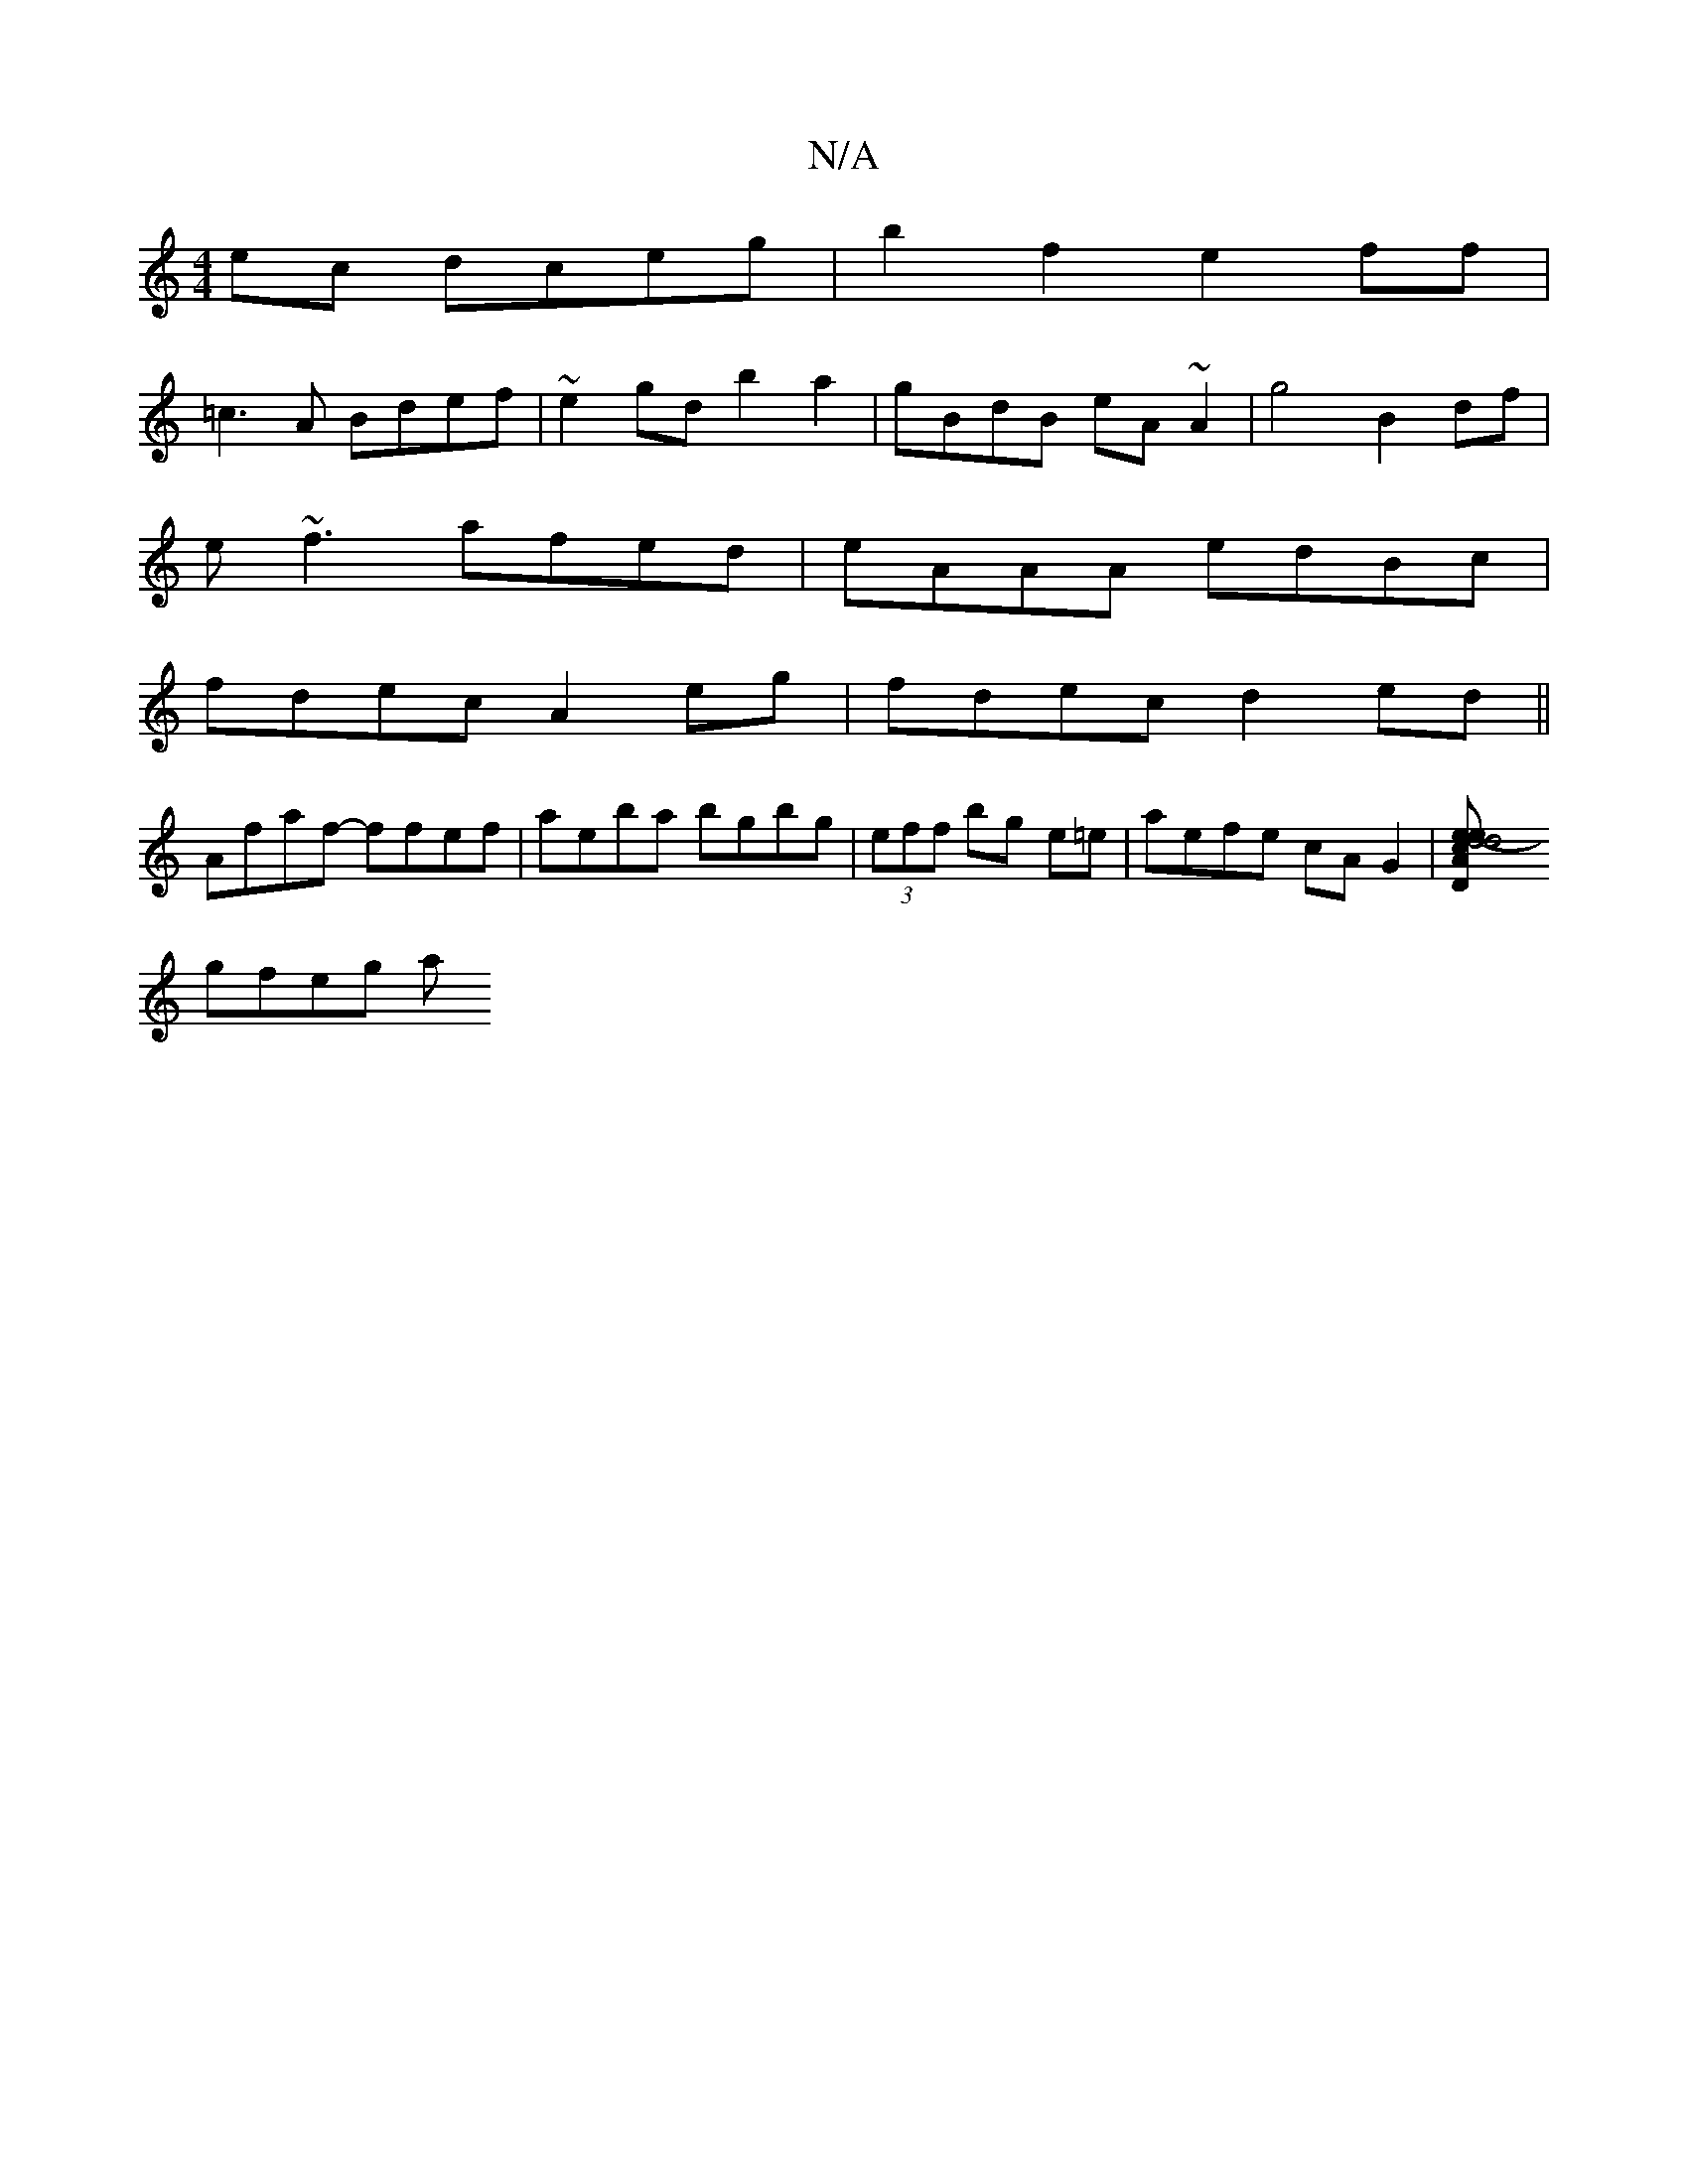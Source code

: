 X:1
T:N/A
M:4/4
R:N/A
K:Cmajor
ec dceg|b2f2e2ff |
=c3A Bdef|~e2gd b2a2|gBdB eA~A2|g4 B2 df|
e~f3 afed|eAAA edBc|
fdec A2eg|fdec d2ed||
Afaf- ffef | aeba bgbg| (3eff bg e=e | aefe cAG2 | [d4- d4 |[1 "D"eAce dBdc | cAAA fdef |
gfeg a